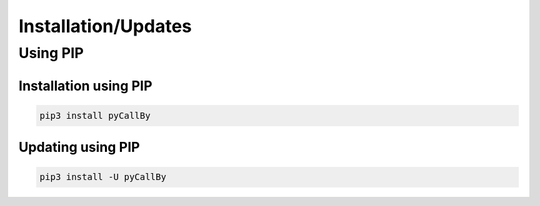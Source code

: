 Installation/Updates
####################

Using PIP
*********

Installation using PIP
======================

.. code-block:: bash

   pip3 install pyCallBy


Updating using PIP
==================

.. code-block:: bash

   pip3 install -U pyCallBy

